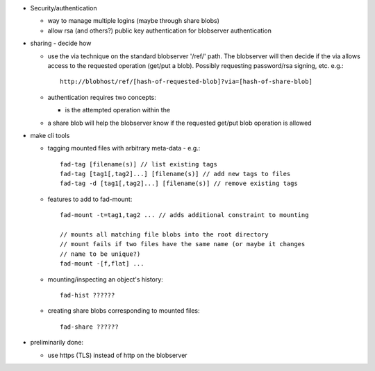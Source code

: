 
* Security/authentication

  - way to manage multiple logins (maybe through share blobs)

  - allow rsa (and others?) public key authentication for blobserver
    authentication

* sharing - decide how

  - use the via technique on the standard blobserver '/ref/' path. The
    blobserver will then decide if the via allows access to the requested
    operation (get/put a blob). Possibly requesting password/rsa signing,
    etc. e.g.::
      
      http://blobhost/ref/[hash-of-requested-blob]?via=[hash-of-share-blob]

  - authentication requires two concepts:

    * is the attempted operation within the 

  - a share blob will help the blobserver know if the requested get/put
    blob operation is allowed

* make cli tools

  - tagging mounted files with arbitrary meta-data - e.g.::

      fad-tag [filename(s)] // list existing tags
      fad-tag [tag1[,tag2]...] [filename(s)] // add new tags to files
      fad-tag -d [tag1[,tag2]...] [filename(s)] // remove existing tags

  - features to add to fad-mount::

      fad-mount -t=tag1,tag2 ... // adds additional constraint to mounting

      // mounts all matching file blobs into the root directory
      // mount fails if two files have the same name (or maybe it changes
      // name to be unique?)
      fad-mount -[f,flat] ... 

  - mounting/inspecting an object's history::

      fad-hist ??????

  - creating share blobs corresponding to mounted files::

      fad-share ??????

* preliminarily done:

  - use https (TLS) instead of http on the blobserver


